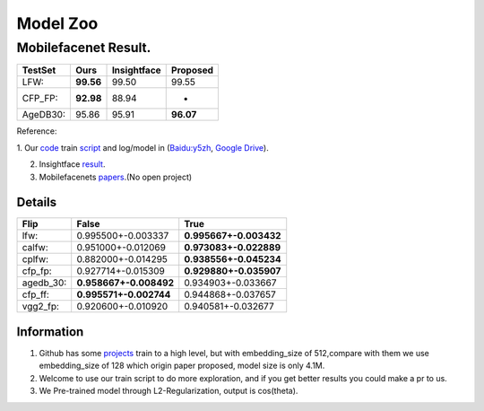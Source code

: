 Model Zoo
=========

Mobilefacenet Result.
~~~~~~~~~~~~~~~~~~~~~

+------------+-------------+---------------+-------------+
| TestSet    | Ours        | Insightface   | Proposed    |
+============+=============+===============+=============+
| LFW:       | **99.56**   | 99.50         | 99.55       |
+------------+-------------+---------------+-------------+
| CFP\_FP:   | **92.98**   | 88.94         | -           |
+------------+-------------+---------------+-------------+
| AgeDB30:   | 95.86       | 95.91         | **96.07**   |
+------------+-------------+---------------+-------------+

Reference:

1. Our `code <https://github.com/THUFutureLab/gluon-face>`__ train
`script <https://github.com/THUFutureLab/gluon-face/blob/master/scripts/mobilefacenet-arcface.sh>`__
and log/model in (\ `Baidu:y5zh <https://pan.baidu.com/s/13Diy2jS1rkbWEZuQ5J8wjg>`__,
`Google Drive <https://drive.google.com/file/d/1RXXb19GhjX04ZjmYhsFW1CSMpRyU9CiP/view?usp=sharing>`__).

2. Insightface `result <https://github.com/deepinsight/insightface/issues/214>`__.
3. Mobilefacenets `papers <https://arxiv.org/pdf/1804.07573.pdf>`__.(No open project)

Details
^^^^^^^

+--------------+--------------------------+--------------------------+
| Flip         | False                    | True                     |
+==============+==========================+==========================+
| lfw:         | 0.995500+-0.003337       | **0.995667+-0.003432**   |
+--------------+--------------------------+--------------------------+
| calfw:       | 0.951000+-0.012069       | **0.973083+-0.022889**   |
+--------------+--------------------------+--------------------------+
| cplfw:       | 0.882000+-0.014295       | **0.938556+-0.045234**   |
+--------------+--------------------------+--------------------------+
| cfp\_fp:     | 0.927714+-0.015309       | **0.929880+-0.035907**   |
+--------------+--------------------------+--------------------------+
| agedb\_30:   | **0.958667+-0.008492**   | 0.934903+-0.033667       |
+--------------+--------------------------+--------------------------+
| cfp\_ff:     | **0.995571+-0.002744**   | 0.944868+-0.037657       |
+--------------+--------------------------+--------------------------+
| vgg2\_fp:    | 0.920600+-0.010920       | 0.940581+-0.032677       |
+--------------+--------------------------+--------------------------+

Information
^^^^^^^^^^^

1. Github has some
   `projects <https://github.com/qidiso/mobilefacenet-V2>`__ train to a
   high level, but with embedding\_size of 512,compare with them we use
   embedding\_size of 128 which origin paper proposed, model size is
   only 4.1M.
2. Welcome to use our train script to do more exploration, and if you
   get better results you could make a pr to us.
3. We Pre-trained model through L2-Regularization, output is cos(theta).